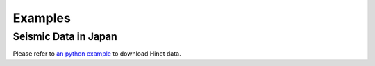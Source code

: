 Examples
========

Seismic Data in Japan
---------------------

Please refer to `an python example <https://raw.githubusercontent.com/MIGG-NTU/SeisTomo_Tutorials/main/source/seismic-data/data-fetch/Hinetpy.tar.gz>`_ to download Hinet data.


